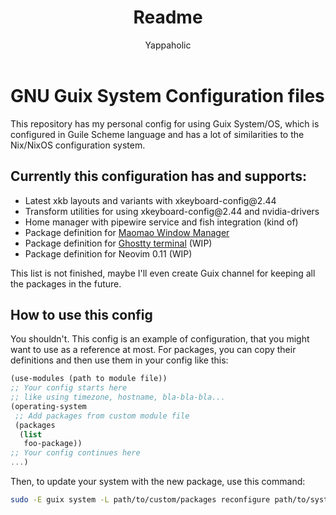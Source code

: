 #+title: Readme
#+author: Yappaholic
#+description: Personal configuration files for GNU Guix System


* GNU Guix System Configuration files

This repository has my personal config for using Guix System/OS, which is configured in Guile Scheme language and has a lot of similarities to the Nix/NixOS configuration system.

** Currently this configuration has and supports:

- Latest xkb layouts and variants with xkeyboard-config@2.44
- Transform utilities for using xkeyboard-config@2.44 and nvidia-drivers
- Home manager with pipewire service and fish integration (kind of)
- Package definition for [[https://github.com/DreamMaoMao/maomaowm.git][Maomao Window Manager]]
- Package definition for [[https://github.com/ghostty-org/ghostty][Ghostty terminal]] (WIP)
- Package definition for Neovim 0.11 (WIP)

This list is not finished, maybe I'll even create Guix channel for keeping all the packages in the future.

** How to use this config

You shouldn't. This config is an example of configuration, that you might want to use as a reference at most. For packages, you can copy their definitions and then use them in your config like this:

#+begin_src scheme
(use-modules (path to module file))
;; Your config starts here
;; like using timezone, hostname, bla-bla-bla...
(operating-system
 ;; Add packages from custom module file
 (packages
  (list
   foo-package))
;; Your config continues here
...)
#+end_src

Then, to update your system with the new package, use this command:

#+begin_src bash
sudo -E guix system -L path/to/custom/packages reconfigure path/to/system/config/file
#+end_src
